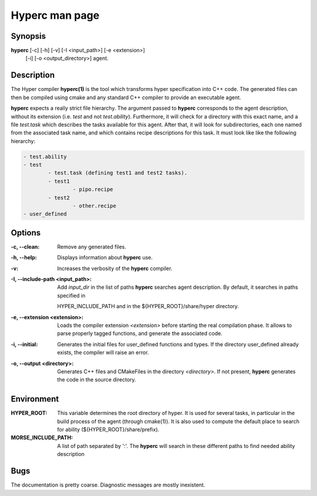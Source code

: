 Hyperc man page
===============

Synopsis
--------

**hyperc** [-c] [-h] [-v] [-I <input_path>] [-e <extension>] \
		   [-i] [-o <output_directory>] agent.


Description
-----------

The Hyper compiler **hyperc(1)** is the tool which transforms hyper
specification into C++ code. The generated files can then be compiled using
cmake and any standard C++ compiler to provide an executable agent.

**hyperc** expects a really strict file hierarchy. The argument passed to
**hyperc** corresponds to the agent description, without its extension (i.e.
*test* and not *test.ability*). Furthermore, it will check for a directory
with this exact name, and a file *test.task* which describes the tasks
available for this agent. After that, it will look for subdirectories, each
one named from the associated task name, and which contains recipe
descriptions for this task. It must look like like the following hierarchy:

.. code-block:: none

	- test.ability
	- test
		- test.task (defining test1 and test2 tasks).
		- test1
			- pipo.recipe
		- test2
			- other.recipe
	- user_defined


Options
-------

:-c, --clean:
        Remove any generated files.
:-h, --help:
		Displays information about **hyperc** use.
:-v:
        Increases the verbosity of the **hyperc** compiler.
:-I, --include-path <input_path>:
		Add *input_dir* in the list of paths **hyperc** searches agent
		description. By default, it searches in paths specified in
        HYPER_INCLUDE_PATH and in the ${HYPER_ROOT}/share/hyper directory.
:-e, --extension  <extension>:
		Loads the compiler extension *<extension>* before starting the real
		compilation phase. It allows to parse properly tagged functions, and
		generate the associated code.
:-i, --initial:
		Generates the initial files for user_defined functions and types. If
		the directory user_defined already exists, the compiler will raise an
		error.
:-o, --output <directory>:
		Generates C++ files and CMakeFiles in the directory *<directory>*. If
		not present, **hyperc** generates the code in the source directory.

Environment
-----------

:HYPER_ROOT:
    This variable determines the root directory of hyper. It is used for
    several tasks, in particular in the build process of the agent (through cmake(1)).
    It is also used to compute the default place to search for ability
    (${HYPER_ROOT}/share/prefix).

:MORSE_INCLUDE_PATH:
    A list of path separated by ':'. The **hyperc** will search in these
    different paths to find needed ability description



Bugs
----

The documentation is pretty coarse. Diagnostic messages are mostly
inexistent.

